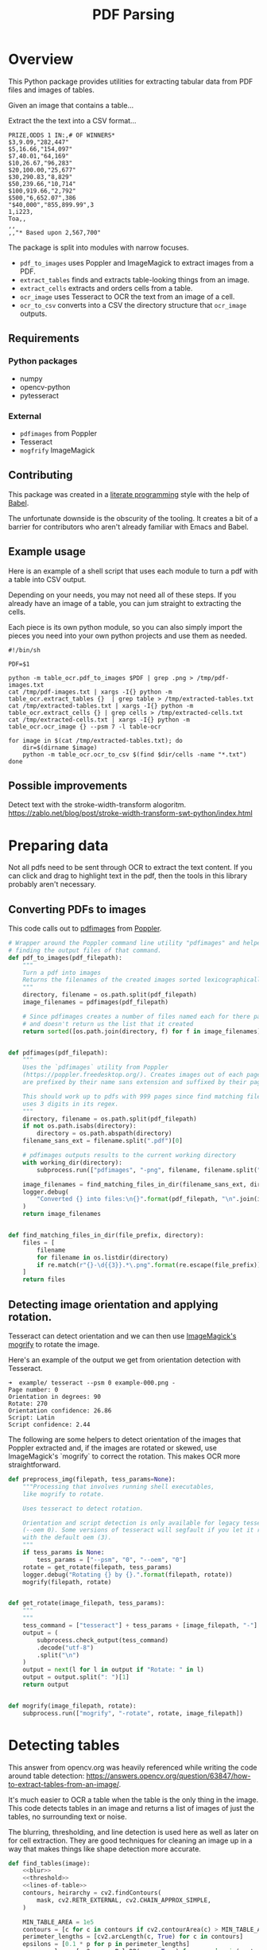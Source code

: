 # -*- org-image-actual-width: 500; -*-

#+TITLE: PDF Parsing
#+PROPERTY: header-args :session *Python*
#+STARTUP: inlineimages
#+OPTIONS: ^:nil H:4

#+BEGIN_COMMENT
Some notes about the header for those not familiar with Org Mode:

The property `header-args` with ~:session \*Python\*~ will cause all evaluated
source code blocks to be evaluated in the buffer named "\*Python\*", which is the
default buffer name for the buffer connected to an inferior python process. This
is useful for interactive development. It gives you a REPL to work with rather
than having to constantly evaluate source code blocks and view the results
output to try any change.

Another note along those lines is that when source code blocks are evaluated,
some unnecessary output is printed in the ~*Python*~ buffer. Adding ~:results
output~ to a code block will minimize that noise.
#+END_COMMENT

* Overview

This Python package provides utilities for extracting tabular data from PDF
files and images of tables.

Given an image that contains a table...

#+ATTR_HTML: :width 25%
[[file:resources/examples/example-page.png]]

Extract the the text into a CSV format...

#+BEGIN_EXAMPLE
PRIZE,ODDS 1 IN:,# OF WINNERS*
$3,9.09,"282,447"
$5,16.66,"154,097"
$7,40.01,"64,169"
$10,26.67,"96,283"
$20,100.00,"25,677"
$30,290.83,"8,829"
$50,239.66,"10,714"
$100,919.66,"2,792"
$500,"6,652.07",386
"$40,000","855,899.99",3
1,i223,
Toa,,
,,
,,"* Based upon 2,567,700"
#+END_EXAMPLE

The package is split into modules with narrow focuses.

- ~pdf_to_images~ uses Poppler and ImageMagick to extract images from a PDF.
- ~extract_tables~ finds and extracts table-looking things from an image.
- ~extract_cells~ extracts and orders cells from a table.
- ~ocr_image~ uses Tesseract to OCR the text from an image of a cell.
- ~ocr_to_csv~ converts into a CSV the directory structure that ~ocr_image~ outputs.

** Requirements

*** Python packages
- numpy
- opencv-python
- pytesseract

*** External
- ~pdfimages~ from Poppler
- Tesseract
- ~mogfrify~ ImageMagick

** Contributing

This package was created in a [[https://en.wikipedia.org/wiki/Literate_programming][literate programming]] style with the help of [[https://orgmode.org/worg/org-contrib/babel/intro.html][Babel]].

The unfortunate downside is the obscurity of the tooling. It creates a bit of a
barrier for contributors who aren't already familiar with Emacs and Babel.

** Example usage

Here is an example of a shell script that uses each module to turn a pdf with a
table into CSV output.

Depending on your needs, you may not need all of these steps. If you already
have an image of a table, you can jum straight to extracting the cells.

Each piece is its own python module, so you can also simply import the pieces
you need into your own python projects and use them as needed.

#+NAME: ocr_tables
#+BEGIN_SRC shell :results none :tangle ocr_tables :tangle-mode (identity #o755)
#!/bin/sh

PDF=$1

python -m table_ocr.pdf_to_images $PDF | grep .png > /tmp/pdf-images.txt
cat /tmp/pdf-images.txt | xargs -I{} python -m table_ocr.extract_tables {}  | grep table > /tmp/extracted-tables.txt
cat /tmp/extracted-tables.txt | xargs -I{} python -m table_ocr.extract_cells {} | grep cells > /tmp/extracted-cells.txt
cat /tmp/extracted-cells.txt | xargs -I{} python -m table_ocr.ocr_image {} --psm 7 -l table-ocr

for image in $(cat /tmp/extracted-tables.txt); do
    dir=$(dirname $image)
    python -m table_ocr.ocr_to_csv $(find $dir/cells -name "*.txt")
done
#+END_SRC

** Possible improvements

Detect text with the stroke-width-transform alogoritm. https://zablo.net/blog/post/stroke-width-transform-swt-python/index.html

* Preparing data

Not all pdfs need to be sent through OCR to extract the text content. If you can
click and drag to highlight text in the pdf, then the tools in this library
probably aren't necessary.

** Converting PDFs to images

This code calls out to [[https://manpages.debian.org/testing/poppler-utils/pdfimages.1.en.html][pdfimages]] from [[https://poppler.freedesktop.org/][Poppler]].

#+NAME: pdf-to-images
#+BEGIN_SRC python :results none
# Wrapper around the Poppler command line utility "pdfimages" and helpers for
# finding the output files of that command.
def pdf_to_images(pdf_filepath):
    """
    Turn a pdf into images
    Returns the filenames of the created images sorted lexicographically.
    """
    directory, filename = os.path.split(pdf_filepath)
    image_filenames = pdfimages(pdf_filepath)

    # Since pdfimages creates a number of files named each for there page number
    # and doesn't return us the list that it created
    return sorted([os.path.join(directory, f) for f in image_filenames])


def pdfimages(pdf_filepath):
    """
    Uses the `pdfimages` utility from Poppler
    (https://poppler.freedesktop.org/). Creates images out of each page. Images
    are prefixed by their name sans extension and suffixed by their page number.

    This should work up to pdfs with 999 pages since find matching files in dir
    uses 3 digits in its regex.
    """
    directory, filename = os.path.split(pdf_filepath)
    if not os.path.isabs(directory):
        directory = os.path.abspath(directory)
    filename_sans_ext = filename.split(".pdf")[0]

    # pdfimages outputs results to the current working directory
    with working_dir(directory):
        subprocess.run(["pdfimages", "-png", filename, filename.split(".pdf")[0]])

    image_filenames = find_matching_files_in_dir(filename_sans_ext, directory)
    logger.debug(
        "Converted {} into files:\n{}".format(pdf_filepath, "\n".join(image_filenames))
    )
    return image_filenames


def find_matching_files_in_dir(file_prefix, directory):
    files = [
        filename
        for filename in os.listdir(directory)
        if re.match(r"{}-\d{{3}}.*\.png".format(re.escape(file_prefix)), filename)
    ]
    return files
#+END_SRC

** Detecting image orientation and applying rotation.

Tesseract can detect orientation and we can then use [[https://www.imagemagick.org/script/mogrify.php][ImageMagick's mogrify]] to
rotate the image.

Here's an example of the output we get from orientation detection with
Tesseract.

#+BEGIN_EXAMPLE
➜  example/ tesseract --psm 0 example-000.png -
Page number: 0
Orientation in degrees: 90
Rotate: 270
Orientation confidence: 26.86
Script: Latin
Script confidence: 2.44
#+END_EXAMPLE

The following are some helpers to detect orientation of the images that Poppler
extracted and, if the images are rotated or skewed, use ImageMagick's `mogrify`
to correct the rotation. This makes OCR more straightforward.

#+NAME: fix-orientation
#+BEGIN_SRC python :results none
def preprocess_img(filepath, tess_params=None):
    """Processing that involves running shell executables,
    like mogrify to rotate.

    Uses tesseract to detect rotation.
   
    Orientation and script detection is only available for legacy tesseract
    (--oem 0). Some versions of tesseract will segfault if you let it run OSD
    with the default oem (3).
    """
    if tess_params is None:
        tess_params = ["--psm", "0", "--oem", "0"]
    rotate = get_rotate(filepath, tess_params)
    logger.debug("Rotating {} by {}.".format(filepath, rotate))
    mogrify(filepath, rotate)


def get_rotate(image_filepath, tess_params):
    """
    """
    tess_command = ["tesseract"] + tess_params + [image_filepath, "-"]
    output = (
        subprocess.check_output(tess_command)
        .decode("utf-8")
        .split("\n")
    )
    output = next(l for l in output if "Rotate: " in l)
    output = output.split(": ")[1]
    return output


def mogrify(image_filepath, rotate):
    subprocess.run(["mogrify", "-rotate", rotate, image_filepath])
#+END_SRC

* Detecting tables

This answer from opencv.org was heavily referenced while writing the code around
table detection:
https://answers.opencv.org/question/63847/how-to-extract-tables-from-an-image/.

It's much easier to OCR a table when the table is the only thing in the image.
This code detects tables in an image and returns a list of images of just the
tables, no surrounding text or noise.

The blurring, thresholding, and line detection is used here as well as later on
for cell extraction. They are good techniques for cleaning an image up in a way
that makes things like shape detection more accurate.

#+NAME: detect-tables
#+BEGIN_SRC python :results none :noweb yes
def find_tables(image):
    <<blur>>
    <<threshold>>
    <<lines-of-table>>
    contours, heirarchy = cv2.findContours(
        mask, cv2.RETR_EXTERNAL, cv2.CHAIN_APPROX_SIMPLE,
    )

    MIN_TABLE_AREA = 1e5
    contours = [c for c in contours if cv2.contourArea(c) > MIN_TABLE_AREA]
    perimeter_lengths = [cv2.arcLength(c, True) for c in contours]
    epsilons = [0.1 * p for p in perimeter_lengths]
    approx_polys = [cv2.approxPolyDP(c, e, True) for c, e in zip(contours, epsilons)]
    bounding_rects = [cv2.boundingRect(a) for a in approx_polys]

    # The link where a lot of this code was borrowed from recommends an
    # additional step to check the number of "joints" inside this bounding rectangle.
    # A table should have a lot of intersections. We might have a rectangular image
    # here though which would only have 4 intersections, 1 at each corner.
    # Leaving that step as a future TODO if it is ever necessary.
    images = [image[y:y+h, x:x+w] for x, y, w, h in bounding_rects]
    return images
#+END_SRC

Here is an the an example of the result of the ~find_tables~ function.

#+HEADER: :post html-image-size(text=*this*, width="500px")
#+BEGIN_SRC python :noweb-ref test-detect-table :noweb strip-export :results none
import cv2
<<detect-tables>>
image_filename = "resources/examples/example-page.png"
image = cv2.imread(image_filename, cv2.IMREAD_GRAYSCALE)
image = find_tables(image)[0]
cv2.imwrite("resources/examples/example-table.png", image)
#+END_SRC

#+BEGIN_CENTER
#+ATTR_HTML: :width 250px
[[file:resources/examples/example-page.png]]

↓

#+ATTR_HTML: :width 250px
[[file:resources/examples/example-table.png]]
#+END_CENTER

** Improving accuracy

It's likely that some images will contain tables that aren't accurately
recognized by the code above. The code will then need to be made more robust.
But how will we know that changes to the code don't break the detection of
tables that were previously detected?

It might be good to add some type of test suite in the future that contains a
spec that matches a pdf with the pages and pixel coordinates of the detected
tables. The coordinates would need to have a range. Something like
"example-1.pdf, page-2.png, [450:470, 200:210, 800:820, 1270:1290]" where the
elements of the list are valid x, y, w, h ranges. So the test will pass if if
the x, y, width and height are anywhere in that range.

* OCR tables

Tesseract does not perform well when run on images of tables. It performs best
when given a single line of text with no extra noise.

Therefore, our next task is to find and extract the bounding box of each cell in
the table. Run tesseract on each cell. Print a comma seperated output.

We'll start with an image shown at the end of the previous section.

** Training Tesseract

It's a very good idea to train tesseract. Accuracy will improve tremendously.

Clone the tesstrain repo at [[https://github.com/tesseract-ocr/tesstrain]].

Run the [[ocr_tables][~ocr_tables~]] script on a few pdfs to generate some training data. That
script outputs pairs of ~.png~ and ~.gt.txt~ files that can be used by
tesstrain.

Make sure the ~.gt.txt~ files contain an accurate recognition of the
corresponding image. Since the first few runs will be untrained, you'll probably
need to fix up a few of the text files.

Once they are accurate, move them to a new subdirectory of the tesstrain repo;
~tesstrain/data/<model-name>-ground-truth/~.

You'll also need to clone the ~tessdata_best~ repo,
[[https://github.com/tesseract-ocr/tessdata_best]] and the
https://github.com/tesseract-ocr/langdata to use as the start of the
training model.

I'm actually not sure how much the punctuation and numbers from ~langdata~ help.
I didn't keep accurate records while playing with the training, I don't
thoroughly understand it, and it's not profitable for me to explore it at the
moment. It worked for my purposes and that has been good enough.

#+BEGIN_EXAMPLE
make training MODEL_NAME=table-ocr START_MODEL=eng TESSDATA=~/src/tessdata_best PUNC_FILE=~/src/langdata/eng/eng.punc NUMBERS_FILE=~/src/langdata/eng/eng.numbers
#+END_EXAMPLE

Once the training is complete, there will be a new file
~tesstrain/data/<model-name>.traineddata~. Copy that file to the directory
Tesseract searches for models. On my machine, it was ~/usr/local/share/tessdata/~.

*** Training tips

Here is a tip for quickly creating training data.

The output of the ~ocr_cells~ script will be a directory named ~ocr_data~ that
will have two files for each cell. One file is the image of the cell and the
other file is the OCR text.

You'll want to compare each image to its OCR text to check for accuracy. If
the text doesn't match, you'll want to update the text and add the image to the
training data.

The fastest way to do this is with ~feh~.

~feh~ lets you view an image and a caption at the same time and lets you edit
the caption from within ~feh~.

~feh~ expects the captions to be named ~<image-name>.txt~, so use a little
shell-fu to do a quick rename.

#+BEGIN_SRC shell
for f in *.txt; do f1=$(cut -d"." -f1 <(echo $f)); mv $f ${f1}.png.txt; done
#+END_SRC

Then run ~feh -K .~ to specify the current directory as the caption directory.
This will open a window with the first image in the directory and its caption.

Press ~c~ to edit the caption (if needed) and ~n~/~p~ to move to the
next/previons images. Press ~q~ to quit.

When finished, rename the files back to the filename structure that Tesseract
looks for in training.

#+BEGIN_SRC shell
for f in *.txt; do f1=$(cut -d"." -f1 <(echo $f)); mv $f ${f1}.gt.txt; done
#+END_SRC

** Blur

Blurring helps to make noise less noisy so that the overall structure of an
image is more detectable.

That gray row at the bottom is kind of noisy. If we don't somehow clean it up,
OpenCV will detect all sorts of odd shapes in there and it will throw off our
cell detection.

Cleanup can be accomplished with a blur followed by some thresholding.

#+BEGIN_SRC python :noweb-ref blur :results none
BLUR_KERNEL_SIZE = (17, 17)
STD_DEV_X_DIRECTION = 0
STD_DEV_Y_DIRECTION = 0
blurred = cv2.GaussianBlur(image, BLUR_KERNEL_SIZE, STD_DEV_X_DIRECTION, STD_DEV_Y_DIRECTION)
#+END_SRC

#+HEADER: :post html-image-size(text=*this*, width="500px")
#+BEGIN_SRC python :noweb no-export :results none :exports both
image = ~cv2.imread("resources/examples/example-table.png", cv2.IMREAD_GRAYSCALE)
<<blur>>
cv2.imwrite("resources/examples/example-table-blurred.png", blurred)
#+END_SRC

#+ATTR_HTML: :width 500px :height 100%
[[file:resources/examples/example-table-blurred.png]]

** Threshold

We've got a bunch of pixels that are gray. Thresholding will turn them all
either black or white. Having all black or white pixels lets us do morphological
transformations like erosion and dilation.

#+BEGIN_SRC python :noweb-ref threshold :results none
MAX_COLOR_VAL = 255
BLOCK_SIZE = 15
SUBTRACT_FROM_MEAN = -2

img_bin = cv2.adaptiveThreshold(
    ~blurred,
    MAX_COLOR_VAL,
    cv2.ADAPTIVE_THRESH_MEAN_C,
    cv2.THRESH_BINARY,
    BLOCK_SIZE,
    SUBTRACT_FROM_MEAN,
)
#+END_SRC

#+HEADER: :post html-image-size(text=*this*, width="500px")
#+BEGIN_SRC python :noweb no-export :results none :exports both
<<threshold>>
cv2.imwrite("resources/examples/example-table-thresholded.png", img_bin)
#+END_SRC

#+ATTR_HTML: :width 500px :height 100%
[[file:resources/examples/example-table-thresholded.png]]

** Finding the vertical and horizontal lines of the table

#+BEGIN_SRC python :noweb-ref lines-of-table :results none
vertical = horizontal = img_bin.copy()
SCALE = 5
image_width, image_height = horizontal.shape
horizontal_kernel = cv2.getStructuringElement(cv2.MORPH_RECT, (int(image_width / SCALE), 1))
horizontally_opened = cv2.morphologyEx(img_bin, cv2.MORPH_OPEN, horizontal_kernel)
vertical_kernel = cv2.getStructuringElement(cv2.MORPH_RECT, (1, int(image_height / SCALE)))
vertically_opened = cv2.morphologyEx(img_bin, cv2.MORPH_OPEN, vertical_kernel)

horizontally_dilated = cv2.dilate(horizontally_opened, cv2.getStructuringElement(cv2.MORPH_RECT, (40, 1)))
vertically_dilated = cv2.dilate(vertically_opened, cv2.getStructuringElement(cv2.MORPH_RECT, (1, 60)))

mask = horizontally_dilated + vertically_dilated
#+END_SRC

Note: There's a wierd issue with the results of the example below when it's
evaluated as part of an export or a full-buffer evaluation. If you evaluate the
example by itself, it looks the way it's intended. If you evaluate it as part of
an entire buffer evaluation, like during export, it's distorted.

#+HEADER: :post html-image-size(text=*this*, width="500px")
#+BEGIN_SRC python :noweb no-export :results none :exports both
<<lines-of-table>>
cv2.imwrite("resources/examples/example-table-lines.png", mask)
#+END_SRC

#+ATTR_HTML: :width 500px
[[file:resources/examples/example-table-lines.png]]

** Finding the contours

Blurring and thresholding allow us to find the lines. Opening the lines allows
us to find the contours.

An "Opening" is an erosion followed by a dilation. Great examples and
descriptions of each morphological operation can be found at
[[https://docs.opencv.org/trunk/d9/d61/tutorial_py_morphological_ops.html][https://docs.opencv.org/trunk/d9/d61/tutorial_py_morphological_ops.html]].

#+BEGIN_QUOTE
Contours can be explained simply as a curve joining all the continuous points
(along the boundary), having same color or intensity. The contours are a useful
tool for shape analysis and object detection and recognition.
#+END_QUOTE

We can search those contours to find rectangles of certain size.

To do that, we can use OpenCV's ~approxPolyEP~ function. It takes as arguments
the contour (list of contiguous points), and a number representing how different
the polygon perimeter length can be from the true perimeter length of the
contour. ~0.1~ (10%) seems to be a good value. The difference in perimeter
length between a 4-sided polygon and a 3-sided polygon is greater than 10% and
the difference between a 5+ sided polygon and a 4-sided polygon is less than
10%. So a 4-sided polygon is the polygon with the fewest sides that leaves the
difference in perimeter length within our 10% threshold.

Then we just get the bounding rectangle of that polygon and we have our cells!

We might need to do a little more filtering of those rectangles though. We might
have accidentally found some noise such as another image on the page or a title
header bar or something. If we know our cells are all within a certain size (by
area of pixels) then we can filter out the junk cells by removing cells
above/below certain sizes.

#+NAME: bounding-rects
#+BEGIN_SRC python :results none
contours, heirarchy = cv2.findContours(
    mask, cv2.RETR_TREE, cv2.CHAIN_APPROX_SIMPLE,
)

perimeter_lengths = [cv2.arcLength(c, True) for c in contours]
epsilons = [0.05 * p for p in perimeter_lengths]
approx_polys = [cv2.approxPolyDP(c, e, True) for c, e in zip(contours, epsilons)]

# Filter out contours that aren't rectangular. Those that aren't rectangular
# are probably noise.
approx_rects = [p for p in approx_polys if len(p) == 4]
bounding_rects = [cv2.boundingRect(a) for a in approx_polys]

# Filter out rectangles that are too narrow or too short.
MIN_RECT_WIDTH = 40
MIN_RECT_HEIGHT = 10
bounding_rects = [
    r for r in bounding_rects if MIN_RECT_WIDTH < r[2] and MIN_RECT_HEIGHT < r[3]
]

# The largest bounding rectangle is assumed to be the entire table.
# Remove it from the list. We don't want to accidentally try to OCR
# the entire table.
largest_rect = max(bounding_rects, key=lambda r: r[2] * r[3])
bounding_rects = [b for b in bounding_rects if b is not largest_rect]

cells = [c for c in bounding_rects]
#+END_SRC

** Sorting the bounding rectangles

We want to process these from left-to-right, top-to-bottom.

I've thought of a straightforward algorithm for it, but it could probably be
made more efficient.

We'll find the most rectangle with the most top-left corner. Then we'll find all
of the rectangles that have a center that is within the top-y and bottom-y
values of that top-left rectangle. Then we'll sort those rectangles by the x
value of their center. We'll remove those rectangles from the list and repeat.

#+NAME: sort-contours
#+BEGIN_SRC python :results none
def cell_in_same_row(c1, c2):
    c1_center = c1[1] + c1[3] - c1[3] / 2
    c2_bottom = c2[1] + c2[3]
    c2_top = c2[1]
    return c2_top < c1_center < c2_bottom

orig_cells = [c for c in cells]
rows = []
while cells:
    first = cells[0]
    rest = cells[1:]
    cells_in_same_row = sorted(
        [
            c for c in rest
            if cell_in_same_row(c, first)
        ],
        key=lambda c: c[0]
    )

    row_cells = sorted([first] + cells_in_same_row, key=lambda c: c[0])
    rows.append(row_cells)
    cells = [
        c for c in rest
        if not cell_in_same_row(c, first)
    ]

# Sort rows by average height of their center.
def avg_height_of_center(row):
    centers = [y + h - h / 2 for x, y, w, h in row]
    return sum(centers) / len(centers)

rows.sort(key=avg_height_of_center)
#+END_SRC

To test if this code works, let's try sorting the bounding rectangles and
numbering them from right to left, top to bottom.

#+HEADER: :post html-image-size(text=*this*, width="500px")
#+BEGIN_SRC python :noweb no-export :results none :exports both
import cv2
image = cv2.imread("resources/examples/example-table.png", cv2.IMREAD_GRAYSCALE)
<<blur>>
<<threshold>>
<<lines-of-table>>
<<bounding-rects>>
<<sort-contours>>

FONT_SCALE = 0.7
FONT_COLOR = (127, 127, 127)
for i, row in enumerate(rows):
    for j, cell in enumerate(row):
        x, y, w, h = cell
        cv2.putText(
            image,
            "{},{}".format(i, j),
            (int(x + w - w / 2), int(y + h - h / 2)),
            cv2.FONT_HERSHEY_SIMPLEX,
            FONT_SCALE,
            FONT_COLOR,
            2,
        )
cv2.imwrite("resources/examples/example-table-cells-numbered.png", image)
#+END_SRC

#+ATTR_HTML: :width 500px :height 100%
[[file:resources/examples/example-table-cells-numbered.png]]

#+NAME: extract-cells-from-table
#+BEGIN_SRC python :noweb yes :eval no
def extract_cell_images_from_table(image):
    <<blur>>
    <<threshold>>
    <<lines-of-table>>
    <<bounding-rects>>
    <<sort-contours>>
    cell_images_rows = []
    for row in rows:
        cell_images_row = []
        for x, y, w, h in row:
            cell_images_row.append(image[y:y+h, x:x+w])
        cell_images_rows.append(cell_images_row)
    return cell_images_rows
#+END_SRC

#+HEADER: :post html-image-size(text=*this*, width="200px")
#+BEGIN_SRC python :noweb no-export :results none :exports both
<<extract-cells-from-table>>
image = cv2.imread("resources/examples/example-table.png", cv2.IMREAD_GRAYSCALE)
cell_images_rows = extract_cell_images_from_table(image)
cv2.imwrite("resources/examples/example-table-cell-1-1.png", cell_images_rows[1][1])
#+END_SRC

#+ATTR_HTML: :width 200px :height 100%
[[file:resources/examples/example-table-cell-1-1.png]]

** Cropping each cell to the text

OCR with Tesseract works best when there is about 10 pixels of white border
around the text.

Our bounding rectangles may have picked up some stray pixels from the horizontal
and vertical lines of the cells in the table. It's probobly just a few pixels,
much fewer than the width of the text. If that's the case, then we can remove
that noise with a simple open morph.

Once the stray border pixels have been removed, we can expand our border using
~copyMakeBorder~.

#+BEGIN_SRC python :eval no :noweb-ref crop-to-text
def crop_to_text(image):
    MAX_COLOR_VAL = 255
    BLOCK_SIZE = 15
    SUBTRACT_FROM_MEAN = -2

    img_bin = cv2.adaptiveThreshold(
        ~image,
        MAX_COLOR_VAL,
        cv2.ADAPTIVE_THRESH_MEAN_C,
        cv2.THRESH_BINARY,
        BLOCK_SIZE,
        SUBTRACT_FROM_MEAN,
    )

    img_h, img_w = image.shape
    horizontal_kernel = cv2.getStructuringElement(cv2.MORPH_RECT, (int(img_w * 0.5), 1))
    vertical_kernel = cv2.getStructuringElement(cv2.MORPH_RECT, (1, int(img_h * 0.7)))
    horizontal_lines = cv2.morphologyEx(img_bin, cv2.MORPH_OPEN, horizontal_kernel)
    vertical_lines = cv2.morphologyEx(img_bin, cv2.MORPH_OPEN, vertical_kernel)
    both = horizontal_lines + vertical_lines
    cleaned = img_bin - both

    # Get rid of little noise.
    kernel = cv2.getStructuringElement(cv2.MORPH_ELLIPSE, (3, 3))
    opened = cv2.morphologyEx(cleaned, cv2.MORPH_OPEN, kernel)
    opened = cv2.dilate(opened, kernel)

    contours, hierarchy = cv2.findContours(opened, cv2.RETR_LIST, cv2.CHAIN_APPROX_SIMPLE)
    bounding_rects = [cv2.boundingRect(c) for c in contours]
    NUM_PX_COMMA = 6
    MIN_CHAR_AREA = 5 * 9
    char_sized_bounding_rects = [(x, y, w, h) for x, y, w, h in bounding_rects if w * h > MIN_CHAR_AREA]
    if char_sized_bounding_rects:
        minx, miny, maxx, maxy = math.inf, math.inf, 0, 0
        for x, y, w, h in char_sized_bounding_rects:
            minx = min(minx, x)
            miny = min(miny, y)
            maxx = max(maxx, x + w)
            maxy = max(maxy, y + h)
        x, y, w, h = minx, miny, maxx - minx, maxy - miny
        cropped = image[y:min(img_h, y+h+NUM_PX_COMMA), x:min(img_w, x+w)]
    else:
        # If we morphed out all of the text, assume an empty image.
        cropped = MAX_COLOR_VAL * np.ones(shape=(20, 100), dtype=np.uint8)
    bordered = cv2.copyMakeBorder(cropped, 5, 5, 5, 5, cv2.BORDER_CONSTANT, None, 255)
    return bordered
#+END_SRC

#+HEADER: :post html-image-size(text=*this*, width="200px")
#+BEGIN_SRC python :noweb no-export :results none :exports both
import cv2
import numpy as np
<<crop-to-text>>
image = cv2.imread("resources/examples/example-table-cell-1-1.png", cv2.IMREAD_GRAYSCALE)
image = crop_to_text(image)
cv2.imwrite("resources/examples/example-table-cell-1-1-cropped.png", image)
#+END_SRC

#+ATTR_HTML: :width 200px :height 100%
[[file:resources/examples/example-table-cell-1-1-cropped.png]]

** OCR each cell

If we cleaned up the images well enough, we might get some accurate OCR!

There is plenty that could have gone wrong along the way.

The first step to troubleshooting is to view the intermediate images and see if
there's something about your image that is obviously abnormal, like some really
thick noise or a wrongly detected table.

If everything looks reasonable but the OCR is doing something like turning a
period into a comma, then you might need to do some custom Tesseract training.

#+BEGIN_SRC python :noweb-ref ocr-image :eval no
def ocr_image(image, config):
    return pytesseract.image_to_string(
        image,
        config=config
    )
#+END_SRC

#+BEGIN_SRC python :noweb no-export :exports both
import pytesseract
import cv2
import numpy as np
image = cv2.imread("resources/examples/example-table-cell-1-1.png", cv2.IMREAD_GRAYSCALE)
<<crop-to-text>>
<<ocr-image>>
image = crop_to_text(image)
ocr_image(image, "--psm 7")
#+END_SRC

#+RESULTS:
: 9.09

* Files
:PROPERTIES:
:header-args: :mkdirp yes :noweb yes
:END:

#+BEGIN_SRC python :tangle table_ocr/__init__.py :mkdirp yes :results none

#+END_SRC

** setup.py
#+BEGIN_SRC python :tangle setup.py :results none
import setuptools

long_description = """
Utilities for turning images of tables into CSV data. Uses Tesseract and OpenCV.

Requires binaries for tesseract and pdfimages (from Poppler).
"""
setuptools.setup(
    name="table_ocr",
    version="0.0.1",
    author="Eric Ihli",
    author_email="eihli@owoga.com",
    description="Turn images of tables into CSV data.",
    long_description=long_description,
    long_description_content_type="text/plain",
    url="https://github.com/eihli/image-table-ocr",
    packages=setuptools.find_packages(),
    classifiers=[
        "Programming Language :: Python :: 3",
        "License :: OSI Approved :: MIT License",
        "Operating System :: OS Independent",
    ],
    install_requires=[
        "pytesseract~=0.3",
        "opencv-python~=4.2",
    ],
    python_requires='>=3.6',
)
#+END_SRC

** table_ocr
*** table_ocr/__init__.py
#+BEGIN_SRC python :tangle table_ocr/__init__.py :results none :exports none

#+END_SRC

*** table_ocr/util.py

#+BEGIN_SRC python :tangle table_ocr/util.py :results none
from contextlib import contextmanager
import functools
import logging
import os
import tempfile

<<get-logger>>

@contextmanager
def working_dir(directory):
    original_working_dir = os.getcwd()
    try:
        os.chdir(directory)
        yield directory
    finally:
        os.chdir(original_working_dir)


def make_tempdir(identifier):
    return tempfile.mkdtemp(prefix="{}_".format(identifier))
#+END_SRC

*** table_ocr/pdf_to_images/
**** table_ocr/pdf_to_images/__init__.py
#+NAME: pdf_to_images/__init__.py
#+HEADER: :tangle table_ocr/pdf_to_images/__init__.py
#+BEGIN_SRC python :results none
import os
import re
import subprocess

from table_ocr.util import get_logger, working_dir

logger = get_logger(__name__)

<<pdf-to-images>>

<<fix-orientation>>
#+END_SRC

**** table_ocr/pdf_to_images/__main__.py

Takes a variable number of pdf files and creates images out of each page of the
file using ~pdfimages~ from Poppler. Images are created in the same directory
that contains the pdf.

Prints each pdf followed by the images extracted from that pdf followed by a
blank line.

#+BEGIN_SRC shell :eval no :exports code
python -m table_ocr.prepare_pdfs /tmp/file1/file1.pdf /tmp/file2/file2.pdf ...
#+END_SRC


#+NAME: pdf_to_images/__main__.py
#+HEADER: :tangle table_ocr/pdf_to_images/__main__.py
#+BEGIN_SRC python
import argparse

from table_ocr.util import working_dir, make_tempdir, get_logger
from table_ocr.pdf_to_images import pdf_to_images, preprocess_img

logger = get_logger(__name__)

parser = argparse.ArgumentParser()
parser.add_argument("files", nargs="+")


def main(files):
    pdf_images = []
    for f in files:
        pdf_images.append((f, pdf_to_images(f)))

    for pdf, images in pdf_images:
        for image in images:
            preprocess_img(image)

    for pdf, images in pdf_images:
        print("{}\n{}\n".format(pdf, "\n".join(images)))


if __name__ == "__main__":
    args = parser.parse_args()
    main(args.files)
#+END_SRC

*** table_ocr/extract_tables/
**** table_ocr/extract_tables/__init__.py

#+NAME: extract_tables/__init__.py
#+HEADER: :tangle table_ocr/extract_tables/__init__.py
#+BEGIN_SRC python
import os
import cv2

<<detect-tables>>

def main(files):
    results = []
    for f in files:
        directory, filename = os.path.split(f)
        image = cv2.imread(f, cv2.IMREAD_GRAYSCALE)
        tables = find_tables(image)
        files = []
        filename_sans_extension = os.path.splitext(filename)[0]
        if tables:
            os.makedirs(os.path.join(directory, filename_sans_extension), exist_ok=True)
        for i, table in enumerate(tables):
            table_filename = "table-{:03d}.png".format(i)
            table_filepath = os.path.join(
                directory, filename_sans_extension, table_filename
            )
            files.append(table_filepath)
            cv2.imwrite(table_filepath, table)
        if tables:
            results.append((f, files))
    # Results is [[<input image>, [<images of detected tables>]]]
    return results
#+END_SRC

**** table_ocr/extract_tables/__main__.py

Takes 1 or more image paths as arguments.

Images are opened and read with OpenCV.

Tables are detected and extracted to a new subdirectory of the given image. The
subdirectory will be the filename sans the extension. The tables inside that
directory will be named ~table-000.png~.

If you want to do something with the output, like pipe the paths of the
extracted tables into some other utility, here is a description of the output.

For each image path given as an agument, outputs:

1. The given image path
2. Paths of extracted tables; seperated by newlines
3. Empty newline

#+NAME: extract_tables/__main__.py
#+BEGIN_SRC python :tangle table_ocr/extract_tables/__main__.py :results none
import argparse

from table_ocr.extract_tables import main

parser = argparse.ArgumentParser()
parser.add_argument("files", nargs="+")
args = parser.parse_args()
files = args.files
results = main(files)
for image, tables in results:
    print("\n".join(tables))
#+END_SRC

*** table_ocr/extract_cells/

**** table_ocr/extract_cells/__init__.py

#+BEGIN_SRC python :tangle table_ocr/extract_cells/__init__.py
import cv2
import os

<<extract-cells-from-table>>

def main(f):
    results = []
    directory, filename = os.path.split(f)
    table = cv2.imread(f, cv2.IMREAD_GRAYSCALE)
    rows = extract_cell_images_from_table(table)
    cell_img_dir = os.path.join(directory, "cells")
    os.makedirs(cell_img_dir, exist_ok=True)
    paths = []
    for i, row in enumerate(rows):
        for j, cell in enumerate(row):
            cell_filename = "{:03d}-{:03d}.png".format(i, j)
            path = os.path.join(cell_img_dir, cell_filename)
            cv2.imwrite(path, cell)
            paths.append(path)
    return paths
#+END_SRC

**** table_ocr/extract_cells/__main__.py

Takes as a command line argument a path to an image of a table.

Detects cells in the table and extracts each cell to an image file in a new
~/cells/~ subdirectory in the same directory of the given image's path.

Each cell filename is suffixed with ~<row>-<column>~ so that the filenames can
be sorted lexicographically and will align with reading the cells from
left-to-right, top-to-bottom.

Prints to stdout the lexicographically sorted list of filenames of the extracted
cells.

#+BEGIN_SRC python :tangle table_ocr/extract_cells/__main__.py :results none
import sys

from table_ocr.extract_cells import main

paths = main(sys.argv[1])
print("\n".join(paths))
#+END_SRC

*** table_ocr/ocr_image/
**** table_ocr/ocr_image/__init__.py
#+BEGIN_SRC python :tangle table_ocr/ocr_image/__init__.py
import math
import os

import cv2
import numpy as np
import pytesseract

def main(image_file, tess_args):
    """
    OCR the image and output the text to a file with an extension that is ready
    to be used in Tesseract training (.gt.txt).

    Tries to crop the image so that only the relevant text gets passed to Tesseract.

    Returns the name of the text file that contains the text.
    """
    directory, filename = os.path.split(image_file)
    filename_sans_ext, ext = os.path.splitext(filename)
    image = cv2.imread(image_file, cv2.IMREAD_GRAYSCALE)
    cropped = crop_to_text(image)
    ocr_data_dir = os.path.join(directory, "ocr_data")
    os.makedirs(ocr_data_dir, exist_ok=True)
    out_imagepath = os.path.join(ocr_data_dir, filename)
    out_txtpath = os.path.join(ocr_data_dir, "{}.gt.txt".format(filename_sans_ext))
    cv2.imwrite(out_imagepath, cropped)
    txt = ocr_image(cropped, " ".join(tess_args))
    with open(out_txtpath, "w") as txt_file:
        txt_file.write(txt)
    return out_txtpath

<<crop-to-text>>
<<ocr-image>>
#+END_SRC
**** table_ocr/ocr_image/__main__.py

This does a little bit of cleanup before sending it through tesseract.

Creates images and text files that can be used for training tesseract. See
https://github.com/tesseract-ocr/tesstrain.

#+BEGIN_SRC python :tangle table_ocr/ocr_image/__main__.py :mkdirp yes :results none
import argparse

from table_ocr.ocr_image import main

description="""Takes a single argument that is the image to OCR.
Remaining arguments are passed directly to Tesseract.

Attempts to make OCR more accurate by performing some modifications on the image.
Saves the modified image and the OCR text in an `ocr_data` directory.
Filenames are of the format for training with tesstrain."""
parser = argparse.ArgumentParser(description=description)
parser.add_argument("image", help="filepath of image to perform OCR")

args, tess_args = parser.parse_known_args()
print(main(args.image, tess_args))
#+END_SRC
*** table_ocr/ocr_to_csv/
**** table_ocr/ocr_to_csv/__init__.py
#+BEGIN_SRC python :tangle table_ocr/ocr_to_csv/__init__.py
import csv
import io
import os


def text_files_to_csv(files):
    """Files must be sorted lexicographically
    Filenames must be <row>-<colum>.txt.
    000-000.txt
    000-001.txt
    001-000.txt
    etc...
    """
    rows = []
    for f in files:
        directory, filename = os.path.split(f)
        with open(f) as of:
            txt = of.read()
        row, column = map(int, filename.split(".")[0].split("-"))
        if row == len(rows):
            rows.append([])
        rows[row].append(txt)

    csv_file = io.StringIO()
    writer = csv.writer(csv_file)
    writer.writerows(rows)
    return csv_file.getvalue()
#+END_SRC
**** table_ocr/ocr_to_csv/__main__.py

#+BEGIN_SRC python :tangle table_ocr/ocr_to_csv/__main__.py
import argparse
import os

from table_ocr.ocr_to_csv import text_files_to_csv

parser = argparse.ArgumentParser()
parser.add_argument("files", nargs="+")


def main(files):
    print(text_files_to_csv(files))


if __name__ == "__main__":
    args = parser.parse_args()
    files = args.files
    files.sort()
    main(files)
#+END_SRC

* Utils

The following code lets us specify a size for images when they are exported to
html.

Org supports specifying an export size for an image by putting the ~#+ATTR_HTML:
:width 100px~ before the image. But since our images are in a results drawer, we
need a way for our results drawer to do that for us automatically.

Adding ~#+ATTR_HTML~ after the beginning of the result block introduces a new
problem. Org-babel no longer recognizes the result as a result block and doesn't
remove it when a src block is re-evaluated, so we end up just appending new
results on each evaluation.

There is nothing configurable that will tell org-babel to remove our line. But
we can define a function to do some cleanup and then add it as a before hook
with ~advice-add~.

#+NAME: html-image-size
#+BEGIN_SRC emacs-lisp :var text="" :var width="100%" :var height="100%" :results raw :export code
(concat "#+ATTR_HTML: :width " width " :height " height "\n[[file:" text "]]")
#+END_SRC

#+BEGIN_SRC emacs-lisp :results none
(defun remove-attributes-from-src-block-result (&rest args)
  (let ((location (org-babel-where-is-src-block-result))
        (attr-regexp "[ 	]*#\\+ATTR.*$"))
    (when location
      (save-excursion
        (goto-char location)
        (when (looking-at (concat org-babel-result-regexp ".*$"))
          (next-line)
          (while (looking-at attr-regexp)
            (kill-whole-line)))))))

(advice-add 'org-babel-remove-result :before #'remove-attributes-from-src-block-result)
(advice-add 'org-babel-execute-src-block :before #'remove-attributes-from-src-block-result)
#+END_SRC

** Logging

#+BEGIN_SRC python :eval query :noweb-ref get-logger
def get_logger(name):
    logger = logging.getLogger(name)
    lvl = os.environ.get("PY_LOG_LVL", "info").upper()
    handler = logging.StreamHandler()
    formatter = logging.Formatter(logging.BASIC_FORMAT)
    handler.setFormatter(formatter)
    logger.addHandler(handler)
    handler.setLevel(lvl)
    logger.setLevel(lvl)
    return logger
#+END_SRC
